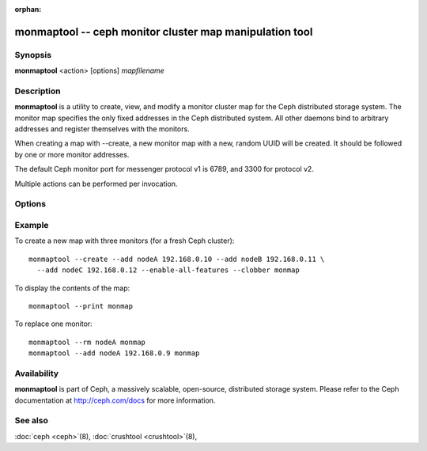 :orphan:

==========================================================
 monmaptool -- ceph monitor cluster map manipulation tool
==========================================================

.. program:: monmaptool

Synopsis
========

| **monmaptool** <action> [options] *mapfilename*


Description
===========

**monmaptool** is a utility to create, view, and modify a monitor
cluster map for the Ceph distributed storage system. The monitor map
specifies the only fixed addresses in the Ceph distributed system.
All other daemons bind to arbitrary addresses and register themselves
with the monitors.

When creating a map with --create, a new monitor map with a new,
random UUID will be created. It should be followed by one or more
monitor addresses.

The default Ceph monitor port for messenger protocol v1 is 6789, and
3300 for protocol v2.

Multiple actions can be performed per invocation.


Options
=======

.. option:: --print

   print a plaintext dump of the map, after any modifications are
   made.

.. option:: --feature-list [plain|parseable]

   list the enabled features as well as the available ones.

   By default, a human readable output is produced.

.. option:: --create

   create a new monitor map with a new UUID (and with it, a new,
   empty Ceph cluster).

.. option:: --clobber

   allow monmaptool to create a new mapfilename in place of an existing map.

   Only useful when *--create* is used.

.. option:: --generate

   generate a new monmap based on the values on the command line or specified
   in the ceph configuration.  This is, in order of preference,

      #. ``--monmap filename`` to specify a monmap to load
      #. ``--mon-host 'host1,ip2'`` to specify a list of hosts or ip addresses
      #. ``[mon.foo]`` sections containing ``mon addr`` settings in the config. Note that this method is not recommended and support will be removed in a future release.

.. option:: --filter-initial-members

   filter the initial monmap by applying the ``mon initial members``
   setting.  Monitors not present in that list will be removed, and
   initial members not present in the map will be added with dummy
   addresses.

.. option:: --add name ip[:port]

   add a monitor with the specified ip:port to the map.

   If the *nautilus* feature is set, and the port is not, the monitor
   will be added for both messenger protocols.

.. option:: --addv name [protocol:ip:port[,...]]

   add a monitor with the specified version:ip:port to the map.

.. option:: --rm name

   remove the monitor with the specified name from the map.

.. option:: --fsid uuid

   set the fsid to the given uuid.  If not specified with *--create*, a random fsid will be generated.

.. option:: --feature-set value [--optional|--persistent]

   enable a feature.

.. option:: --feature-unset value [--optional|--persistent]

   disable a feature.

.. option:: --enable-all-features

   enable all supported features.

.. option:: --set-min-mon-release release

   set the min_mon_release.

Example
=======

To create a new map with three monitors (for a fresh Ceph cluster)::

        monmaptool --create --add nodeA 192.168.0.10 --add nodeB 192.168.0.11 \
          --add nodeC 192.168.0.12 --enable-all-features --clobber monmap

To display the contents of the map::

        monmaptool --print monmap

To replace one monitor::

        monmaptool --rm nodeA monmap
        monmaptool --add nodeA 192.168.0.9 monmap


Availability
============

**monmaptool** is part of Ceph, a massively scalable, open-source, distributed 
storage system. Please refer to the Ceph documentation at http://ceph.com/docs 
for more information.


See also
========

:doc:`ceph <ceph>`\(8),
:doc:`crushtool <crushtool>`\(8),
